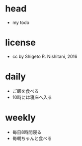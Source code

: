 #+STARTUP: indent nolineimages
* head
- my todo
* license
-      cc by Shigeto R. Nishitani, 2016
* daily
- ご飯を食べる
- 10時には寝床へ入る
* weekly
- 毎日8時間寝る
- 毎朝ちゃんと食べる